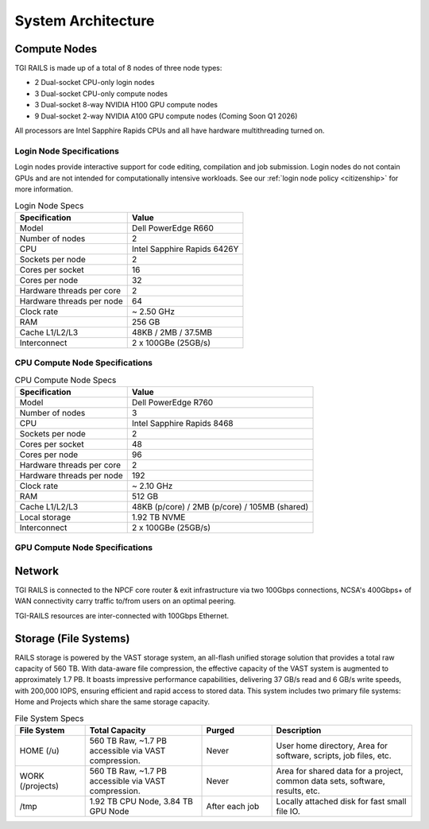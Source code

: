 System Architecture
=======================

Compute Nodes
----------------------

TGI RAILS is made up of a total of 8 nodes of three node types:

- 2 Dual-socket CPU-only login nodes
- 3 Dual-socket CPU-only compute nodes
- 3 Dual-socket 8-way NVIDIA H100 GPU compute nodes
- 9 Dual-socket 2-way NVIDIA A100 GPU compute nodes (Coming Soon Q1 2026)

All processors are Intel Sapphire Rapids CPUs and all have hardware multithreading turned on.

Login Node Specifications
~~~~~~~~~~~~~~~~~~~~~~~~~~~~~~~~~~~~~~
Login nodes provide interactive support for code editing, compilation and job submission. Login 
nodes do not contain GPUs and are not intended for computationally intensive workloads. See our 
:ref:`login node policy <citizenship>` for more information.

.. table:: Login Node Specs

   ========================= ===================
   Specification             Value
   ========================= ===================
   Model                     Dell PowerEdge R660
   Number of nodes           2
   CPU                       Intel Sapphire Rapids 6426Y           
   Sockets per node          2
   Cores per socket          16
   Cores per node            32
   Hardware threads per core 2
   Hardware threads per node 64
   Clock rate                ~ 2.50 GHz
   RAM                       256 GB
   Cache L1/L2/L3            48KB / 2MB / 37.5MB
   Interconnect              2 x 100GBe (25GB/s)
   ========================= ===================

CPU Compute Node Specifications
~~~~~~~~~~~~~~~~~~~~~~~~~~~~~~~~~~~~~~

.. table:: CPU Compute Node Specs

   ========================= ===================
   Specification             Value
   ========================= ===================
   Model                     Dell PowerEdge R760
   Number of nodes           3
   CPU                       Intel Sapphire Rapids 8468
   Sockets per node          2
   Cores per socket          48
   Cores per node            96
   Hardware threads per core 2
   Hardware threads per node 192
   Clock rate                ~ 2.10 GHz
   RAM                       512 GB
   Cache L1/L2/L3            48KB (p/core) / 2MB (p/core) / 105MB (shared)
   Local storage             1.92 TB NVME
   Interconnect              2 x 100GBe (25GB/s)
   ========================= ===================

GPU Compute Node Specifications
~~~~~~~~~~~~~~~~~~~~~~~~~~~~~~~~~~~~~~~~~~~~~~~~~~~~~~~~~~~~~~~~~~~~~

.. table:: H100 GPU Node Specs
   ========================= ===================
   Specification             Value
   ========================= ===================
   Model                     Dell XE9680  
   Number of nodes           3
   GPU                       `NVIDIA H100 <https://www.nvidia.com/en-us/data-center/h100/>`_ 
   GPUS per node             8
   GPU Memory                80 GB
   CPU                       Intel Sapphire Rapids 8468
   Sockets per node          2
   Cores per socket          48
   Cores per node            96
   Hardware threads per core 2
   Hardware threads per node 192
   Clock rate                 ~ 2.10 GHz
   RAM                       2,048 GB
   Cache L1/L2/L3            48KB (p/core) / 2MB (p/core) / 105MB (shared)
   Local storage             3.84 TB NVME
   Interconnect              4 x 100GBe (50GB/s)
   ========================= ===================

.. table:: A100 GPU Node Specs (Coming Soon Q1 2026)

   ========================= ===================
   Specification             Value
   ========================= ===================
   Model                     Dell PowerEdge R7525
   Number of nodes           7
   CPU                       AMD EPYC CPU 7452 (32 core, Rome) 
   Sockets per node          2
   Cores per socket          32
   Cores per node            64
   Hardware threads per core 1
   Hardware threads per node 64
   Clock rate                ~ 2.35 GHz
   RAM                       256 GB
   Cache L1/L2/L3            32KB (p/core) / 512KB (p/core) / 16MB (shared)
   Local storage             1.5 TB NVME
   Interconnect              2 x 100GBe (25GB/s)
   ========================= ===================

   ========================= ===================
   Specification             Value
   ========================= ===================
   Model                     Dell PowerEdge R7525
   Number of nodes           2
   CPU                       AMD EPYC CPU 7453 (28 core, Milan) 
   Sockets per node          2
   Cores per socket          28
   Cores per node            56
   Hardware threads per core 1
   Hardware threads per node 56
   Clock rate                ~ 2.75 GHz
   RAM                       256 GB
   Cache L1/L2/L3            32KB (p/core) / 512KB (p/core) / 16MB (shared)
   Local storage             1.5 TB NVME
   Interconnect              2 x 100GBe (25GB/s)
   ========================= ===================

Network
------------
TGI RAILS is connected to the NPCF core router & exit infrastructure via two
100Gbps connections, NCSA's 400Gbps+ of WAN connectivity carry traffic
to/from users on an optimal peering.

TGI-RAILS resources are inter-connected with 100Gbps Ethernet.

Storage (File Systems)
-----------------------

RAILS storage is powered by the VAST storage system, an all-flash unified storage solution that 
provides a total raw capacity of 560 TB. With data-aware file compression, the effective capacity 
of the VAST system is augmented to approximately 1.7 PB. It boasts impressive performance 
capabilities, delivering 37 GB/s read and 6 GB/s write speeds, with 200,000 IOPS, ensuring 
efficient and rapid access to stored data. This system includes two primary file systems: Home and 
Projects which share the same storage capacity.

.. table:: File System Specs
   :widths: 15 25 15 30

   +-----------------+---------------------+------------+-----------------------------+
   | File System     | Total Capacity      | Purged     | Description                 |
   |                 |                     |            |                             |
   +=================+=====================+============+=============================+
   | HOME (/u)       | 560 TB Raw, ~1.7 PB | Never      | User home directory, Area   |
   |                 | accessible via VAST |            | for software, scripts, job  |
   |                 | compression.        |            | files, etc.                 |
   +-----------------+---------------------+------------+-----------------------------+
   | WORK (/projects)| 560 TB Raw, ~1.7 PB | Never      | Area for shared data for a  |
   |                 | accessible via VAST |            | project, common data sets,  |
   |                 | compression.        |            | software, results, etc.     |
   +-----------------+---------------------+------------+-----------------------------+
   | /tmp            | 1.92 TB CPU Node,   | After each | Locally attached disk for   |
   |                 | 3.84 TB GPU Node    | job        | fast small file IO.         |
   +-----------------+---------------------+------------+-----------------------------+
